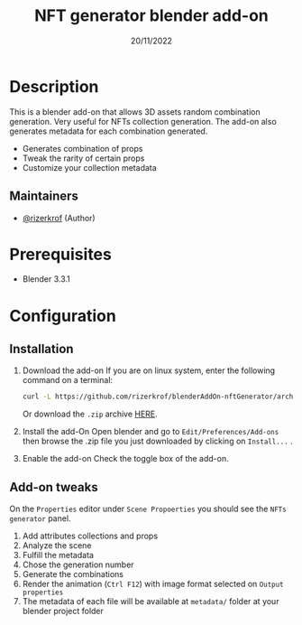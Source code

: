#+TITLE: NFT generator blender add-on
#+DATE:    20/11/2022
#+STARTUP: inlineimages nofold

* Table of Contents :TOC_3:noexport:
- [[#description][Description]]
  - [[#maintainers][Maintainers]]
- [[#prerequisites][Prerequisites]]
- [[#configuration][Configuration]]
  - [[#installation][Installation]]
  - [[#add-on-tweaks][Add-on tweaks]]

* Description
This is a blender add-on that allows 3D assets random combination generation. Very useful for NFTs collection generation. The add-on also generates metadata for each combination generated.

+ Generates combination of props
+ Tweak the rarity of certain props
+ Customize your collection metadata

** Maintainers
+ [[https://github.com/rizerkrof][@rizerkrof]] (Author)

* Prerequisites
+ Blender 3.3.1

* Configuration
** Installation
1) Download the add-on
   If you are on linux system, enter the following command on a terminal:
    #+begin_src sh
curl -L https://github.com/rizerkrof/blenderAddOn-nftGenerator/archive/main.zip -o nft-add-on.zip
    #+end_src
    Or download the ~.zip~ archive [[https://github.com/rizerkrof/blenderAddOn-nftGenerator/archive/refs/heads/main.zip][HERE]].
2) Install the add-On
   Open blender and go to ~Edit/Preferences/Add-ons~ then browse the .zip file you just downloaded by clicking on ~Install...~ .
3) Enable the add-on
   Check the toggle box of the add-on.
** Add-on tweaks
On the ~Properties~ editor under ~Scene Propoerties~ you should see the ~NFTs generator~ panel.
1) Add attributes collections and props
2) Analyze the scene
3) Fulfill the metadata
4) Chose the generation number
5) Generate the combinations
6) Render the animation (~Ctrl F12~) with image format selected on ~Output properties~
7) The metadata of each file will be available at ~metadata/~ folder at your blender project folder

